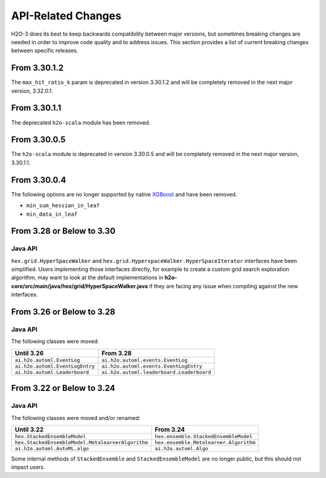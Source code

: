 API-Related Changes
-------------------

H2O-3 does its best to keep backwards compatibility between major versions, but sometimes breaking changes are needed in order to improve code quality and to address issues. This section provides a list of current breaking changes between specific releases.


From 3.30.1.2
~~~~~~~~~~~~~

The ``max_hit_ratio_k`` param is deprecated in version 3.30.1.2 and will be completely removed in the next major version, 3.32.0.1.

From 3.30.1.1
~~~~~~~~~~~~~

The deprecated ``h2o-scala`` module has been removed.

From 3.30.0.5
~~~~~~~~~~~~~

The ``h2o-scala`` module is deprecated in version 3.30.0.5 and will be completely removed in the next major version, 3.30.1.1.


From 3.30.0.4
~~~~~~~~~~~~~

The following options are no longer supported by native `XGBoost <https://xgboost.readthedocs.io/en/latest/parameter.html>`__ and have been removed.

- ``min_sum_hessian_in_leaf``
- ``min_data_in_leaf``


From 3.28 or Below to 3.30
~~~~~~~~~~~~~~~~~~~~~~~~~~~

Java API
''''''''

``hex.grid.HyperSpaceWalker`` and ``hex.grid.HyperspaceWalker.HyperSpaceIterator`` interfaces have been simplified.
Users implementing those interfaces directly, for example to create a custom grid search exploration algorithm, may want to look at the default implementations in **h2o-core/src/main/java/hex/grid/HyperSpaceWalker.java** if they are facing any issue when compiling against the new interfaces.


From 3.26 or Below to 3.28
~~~~~~~~~~~~~~~~~~~~~~~~~~~

Java API
''''''''

The following classes were moved:

=================================================   =========================================
  Until 3.26                                         From 3.28
=================================================   =========================================
``ai.h2o.automl.EventLog``                          ``ai.h2o.automl.events.EventLog``
``ai.h2o.automl.EventLogEntry``                     ``ai.h2o.automl.events.EventLogEntry``
``ai.h2o.automl.Leaderboard``                       ``ai.h2o.automl.leaderboard.Leaderboard``
=================================================   =========================================


From 3.22 or Below to 3.24
~~~~~~~~~~~~~~~~~~~~~~~~~~~

Java API
''''''''

The following classes were moved and/or renamed:

=================================================   ======================================
  Until 3.22                                          From 3.24
=================================================   ======================================
``hex.StackedEnsembleModel``                        ``hex.ensemble.StackedEnsembleModel``
``hex.StackedEnsembleModel.MetalearnerAlgorithm``   ``hex.ensemble.Metalearner.Algorithm``
``ai.h2o.automl.AutoML.algo``                       ``ai.h2o.automl.Algo``
=================================================   ======================================

Some internal methods of ``StackedEnsemble`` and ``StackedEnsembleModel`` are no longer public, but this should not impact users.
